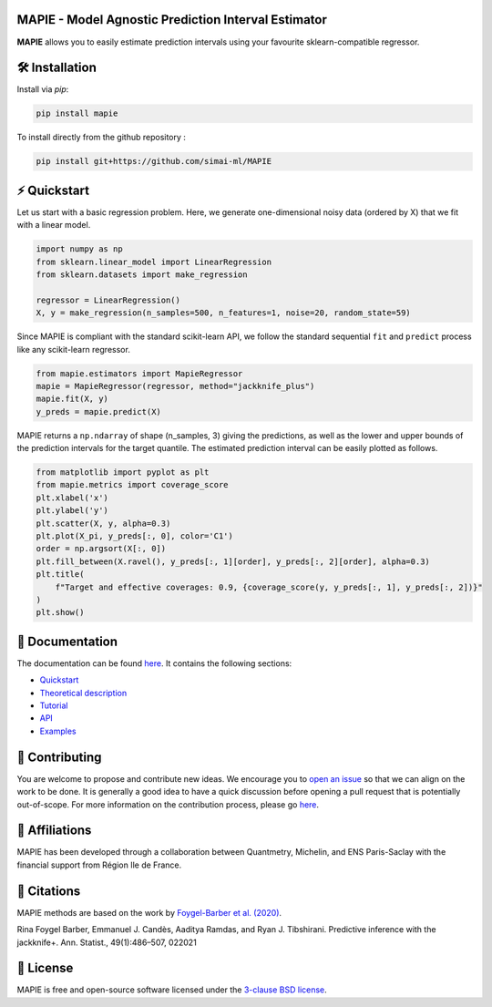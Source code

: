 .. -*- mode: rst -*-

|Travis|_ |AppVeyor|_ |Codecov|_ |CircleCI|_ |ReadTheDocs|_ |License|_ |PythonVersion|_ |PyPi|_ |Anaconda|_

.. |Travis| image:: https://travis-ci.com/simai-ml/MAPIE.svg?branch=master
.. _Travis: https://travis-ci.com/simai-ml/MAPIE

.. |AppVeyor| image:: https://ci.appveyor.com/api/projects/status/js4d7km6ckr801nj/branch/master?svg=true
.. _AppVeyor: https://ci.appveyor.com/project/gmartinonQM/mapie

.. |Codecov| image:: https://codecov.io/gh/simai-ml/MAPIE/branch/master/graph/badge.svg?token=F2S6KYH4V1
.. _Codecov: https://codecov.io/gh/simai-ml/MAPIE

.. |CircleCI| image:: https://circleci.com/gh/simai-ml/MAPIE.svg?style=shield&circle-token=:circle-token
.. _CircleCI: https://circleci.com/gh/simai-ml/MAPIE

.. |ReadTheDocs| image:: https://readthedocs.org/projects/mapie/badge
.. _ReadTheDocs: https://mapie.readthedocs.io/en/latest

.. |License| image:: https://img.shields.io/github/license/simai-ml/MAPIE
.. _License: https://github.com/simai-ml/MAPIE/blob/master/LICENSE

.. |PythonVersion| image:: https://img.shields.io/pypi/pyversions/mapie
.. _PythonVersion: https://pypi.org/project/mapie/

.. |PyPi| image:: https://img.shields.io/pypi/v/mapie
.. _PyPi: https://pypi.org/project/mapie/

.. |Anaconda| image:: https://anaconda.org/conda-forge/mapie/badges/version.svg
.. _Anaconda: https://anaconda.org/conda-forge/mapie


MAPIE - Model Agnostic Prediction Interval Estimator
====================================================

**MAPIE** allows you to easily estimate prediction intervals using your favourite sklearn-compatible regressor.



🛠 Installation
===============

Install via `pip`:

.. code:: python

    pip install mapie

To install directly from the github repository :

.. code:: python

    pip install git+https://github.com/simai-ml/MAPIE


⚡️ Quickstart
============

Let us start with a basic regression problem. 
Here, we generate one-dimensional noisy data (ordered by X) that we fit with a linear model.

.. code:: python

    import numpy as np
    from sklearn.linear_model import LinearRegression
    from sklearn.datasets import make_regression

    regressor = LinearRegression()
    X, y = make_regression(n_samples=500, n_features=1, noise=20, random_state=59)

Since MAPIE is compliant with the standard scikit-learn API, we follow the standard
sequential ``fit`` and ``predict`` process  like any scikit-learn regressor.

.. code:: python

    from mapie.estimators import MapieRegressor
    mapie = MapieRegressor(regressor, method="jackknife_plus")
    mapie.fit(X, y)
    y_preds = mapie.predict(X)


MAPIE returns a ``np.ndarray`` of shape (n_samples, 3) giving the predictions,
as well as the lower and upper bounds of the prediction intervals for the target quantile.
The estimated prediction interval can be easily plotted as follows.

.. code:: python
    
    from matplotlib import pyplot as plt
    from mapie.metrics import coverage_score
    plt.xlabel('x')
    plt.ylabel('y')
    plt.scatter(X, y, alpha=0.3)
    plt.plot(X_pi, y_preds[:, 0], color='C1')
    order = np.argsort(X[:, 0])
    plt.fill_between(X.ravel(), y_preds[:, 1][order], y_preds[:, 2][order], alpha=0.3)
    plt.title(
        f"Target and effective coverages: 0.9, {coverage_score(y, y_preds[:, 1], y_preds[:, 2])}"
    )
    plt.show()


.. image:: doc/images/quickstart_1.png
    :width: 400
    :align: center


📘 Documentation
================

The documentation can be found `here <https://mapie.readthedocs.io/en/latest/>`_.
It contains the following sections:

- `Quickstart <https://mapie.readthedocs.io/en/latest/quick_start.html>`_
- `Theoretical description <https://mapie.readthedocs.io/en/latest/theoretical_description.html>`_
- `Tutorial <https://mapie.readthedocs.io/en/latest/tutorial.html>`_
- `API <https://mapie.readthedocs.io/en/latest/api.html>`_
- `Examples <https://mapie.readthedocs.io/en/latest/auto_examples/index.html>`_


📝 Contributing
===============

You are welcome to propose and contribute new ideas.
We encourage you to `open an issue <https://github.com/simai-ml/MAPIE/issues>`_ so that we can align on the work to be done.
It is generally a good idea to have a quick discussion before opening a pull request that is potentially out-of-scope.
For more information on the contribution process, please go `here <CONTRIBUTING.rst>`_.


🤝  Affiliations
================

MAPIE has been developed through a collaboration between Quantmetry, Michelin, and ENS Paris-Saclay
with the financial support from Région Ile de France.

|Quantmetry|_ |Michelin|_ |ENS|_ |IledeFrance|_ 

.. |Quantmetry| image:: https://www.quantmetry.com/wp-content/uploads/2020/08/08-Logo-quant-Texte-noir.svg
    :width: 150
.. _Quantmetry: https://www.quantmetry.com/

.. |Michelin| image:: https://www.michelin.com/wp-content/themes/michelin/public/img/michelin-logo-en.svg
    :width: 100
.. _Michelin: https://www.michelin.com/en/

.. |ENS| image:: https://file.diplomeo-static.com/file/00/00/01/34/13434.svg
    :width: 100
.. _ENS: https://ens-paris-saclay.fr/en

.. |IledeFrance| image:: https://www.iledefrance.fr/themes/custom/portail_idf/logo.svg
    :width: 100
.. _IledeFrance: https://www.iledefrance.fr/


💬  Citations
=============

MAPIE methods are based on the work by `Foygel-Barber et al. (2020) <https://www.stat.uchicago.edu/~rina/jackknife.html>`_.

Rina Foygel Barber, Emmanuel J. Candès, Aaditya Ramdas, and Ryan J. Tibshirani.
Predictive inference with the jackknife+. Ann. Statist., 49(1):486–507, 022021


📝 License
==========

MAPIE is free and open-source software licensed under the `3-clause BSD license <https://github.com/simai-ml/MAPIE/blob/master/LICENSE>`_.